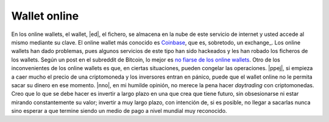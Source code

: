 Wallet online
^^^^^^^^^^^^^

En los online wallets, el wallet, |ed|, el fichero, se almacena en la nube de
este servicio de internet y usted accede al mismo mediante su clave. El online
wallet más conocido es Coinbase_, que es, sobretodo, un exchange_. Los online
wallets han dado problemas, pues algunos servicios de este tipo han sido
hackeados y les han robado los ficheros de los wallets. Según un post en el
subreddit de Bitcoin, lo mejor es `no fiarse de los online wallets`_. Otro de
los inconvenientes de los online wallets es que, en ciertas situaciones, pueden
congelar las operaciones. |ppej|, si empieza a caer mucho el precio de una
criptomoneda y los inversores entran en pánico, puede que el wallet online no
le permita sacar su dinero en ese momento. |nno|, en mi humilde opinión, no
merece la pena hacer *daytrading* con criptomonedas. Creo que lo que se debe
hacer es invertir a largo plazo en una que crea que tiene futuro, sin
obsesionarse ni estar mirando constantemente su valor; invertir a muy largo
plazo, con intención de, si es posible, no llegar a sacarlas nunca sino esperar
a que termine siendo un medio de pago a nivel mundial muy reconocido.

.. _exchange: exchanges_
.. _Coinbase: https://www.coinbase.com/
.. _no fiarse de los online wallets:
   https://www.reddit.com/r/Bitcoin/comments/7i3jyl/
   i_cant_stress_this_enough_use_an_offline_wallet/

